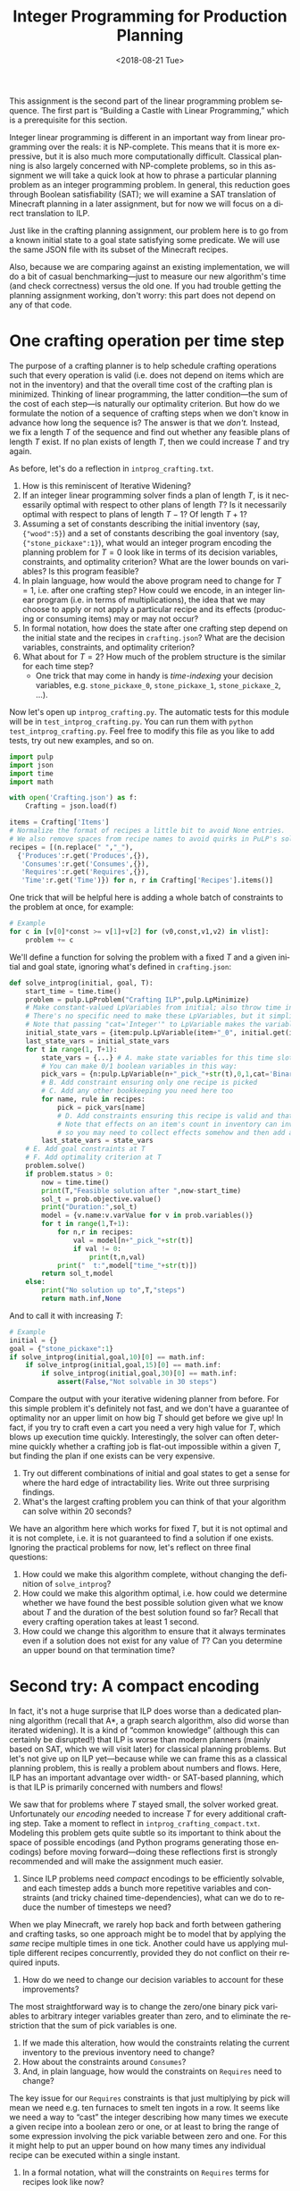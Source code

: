 #+OPTIONS: ':t *:t -:t ::t <:t H:3 \n:nil ^:t arch:headline
#+OPTIONS: author:nil broken-links:nil c:nil creator:nil
#+OPTIONS: d:(not "LOGBOOK") date:t e:t email:nil f:t inline:t num:t
#+OPTIONS: p:nil pri:nil prop:nil stat:t tags:t tasks:t tex:t
#+OPTIONS: timestamp:nil title:t toc:nil todo:t |:t
#+TITLE: Integer Programming for Production Planning
#+DATE: <2018-08-21 Tue>
#+AUTHOR: Joseph C. Osborn
#+EMAIL: joseph.osborn@pomona.edu
#+LANGUAGE: en
#+SELECT_TAGS: export
#+EXCLUDE_TAGS: noexport
#+CREATOR: Emacs 26.1 (Org mode 9.1.13)

This assignment is the second part of the linear programming problem sequence.
The first part is "Building a Castle with Linear Programming," which is a prerequisite for this section.

Integer linear programming is different in an important way from linear programming over the reals: it is NP-complete.
This means that it is more expressive, but it is also much more computationally difficult.
Classical planning is also largely concerned with NP-complete problems, so in this assignment we will take a quick look at how to phrase a particular planning problem as an integer programming problem.
In general, this reduction goes through Boolean satisfiability (SAT); we will examine a SAT translation of Minecraft planning in a later assignment, but for now we will focus on a direct translation to ILP.

Just like in the crafting planning assignment, our problem here is to go from a known initial state to a goal state satisfying some predicate.
We will use the same JSON file with its subset of the Minecraft recipes.

Also, because we are comparing against an existing implementation, we will do a bit of casual benchmarking---just to measure our new algorithm's time (and check correctness) versus the old one.
If you had trouble getting the planning assignment working, don't worry: this part does not depend on any of that code. 

* One crafting operation per time step

The purpose of a crafting planner is to help schedule crafting operations such that every operation is valid (i.e. does not depend on items which are not in the inventory) and that the overall time cost of the crafting plan is minimized.
Thinking of linear programming, the latter condition---the sum of the cost of each step---is naturally our optimality criterion.
But how do we formulate the notion of a sequence of crafting steps when we don't know in advance how long the sequence is?
The answer is that we /don't./
Instead, we fix a length $T$ of the sequence and find out whether any feasible plans of length $T$ exist.
If no plan exists of length $T$, then we could increase $T$ and try again.

As before, let's do a reflection in =intprog_crafting.txt=. 

1. How is this reminiscent of Iterative Widening?
2. If an integer linear programming solver finds a plan of length $T$, is it necessarily optimal with respect to other plans of length $T$?  Is it necessarily optimal with respect to plans of length $T-1$?  Of length $T+1$?
3. Assuming a set of constants describing the initial inventory (say, ={"wood":5}=) and a set of constants describing the goal inventory (say, ={"stone_pickaxe":1}=), what would an integer program encoding the planning problem for $T=0$ look like in terms of its decision variables, constraints, and optimality criterion?  What are the lower bounds on variables?  Is this program feasible?
4. In plain language, how would the above program need to change for $T=1$, i.e. after one crafting step?  How could we encode, in an integer linear program (i.e. in terms of multiplications), the idea that we may choose to apply or not apply a particular recipe and its effects (producing or consuming items) may or may not occur?
5. In formal notation, how does the state after one crafting step depend on the initial state and the recipes in =crafting.json=?  What are the decision variables, constraints, and optimality criterion?
6. What about for $T=2$?  How much of the problem structure is the similar for each time step?
  - One trick that may come in handy is /time-indexing/ your decision variables, e.g. =stone_pickaxe_0=, =stone_pickaxe_1=, =stone_pickaxe_2=, ...).

Now let's open up =intprog_crafting.py=.
The automatic tests for this module will be in =test_intprog_crafting.py=.
You can run them with =python test_intprog_crafting.py=.
Feel free to modify this file as you like to add tests, try out new examples, and so on.

#+BEGIN_SRC python
import pulp
import json
import time
import math

with open('Crafting.json') as f:
    Crafting = json.load(f)

items = Crafting['Items']
# Normalize the format of recipes a little bit to avoid None entries.
# We also remove spaces from recipe names to avoid quirks in PuLP's solvers.
recipes = [(n.replace(" ","_"),
  {'Produces':r.get('Produces',{}),
   'Consumes':r.get('Consumes',{}),
   'Requires':r.get('Requires',{}),
   'Time':r.get('Time')}) for n, r in Crafting['Recipes'].items()]
#+END_SRC

One trick that will be helpful here is adding a whole batch of constraints to the problem at once, for example:
#+BEGIN_SRC python
# Example
for c in [v[0]*const >= v[1]+v[2] for (v0,const,v1,v2) in vlist]:
    problem += c
#+END_SRC

We'll define a function for solving the problem with a fixed $T$ and a given initial and goal state, ignoring what's defined in =crafting.json=:

#+BEGIN_SRC python
def solve_intprog(initial, goal, T):
    start_time = time.time()
    problem = pulp.LpProblem("Crafting ILP",pulp.LpMinimize)
    # Make constant-valued LpVariables from initial; also throw time in with other state variables.
    # There's no specific need to make these LpVariables, but it simplifies things to know that the type of initial_state_vars, the type of last_state_vars, and the type of state_vars are all the same.
    # Note that passing "cat='Integer'" to LpVariable makes the variable integral instead of real.
    initial_state_vars = {item:pulp.LpVariable(item+"_0", initial.get(item,0), initial.get(item,0),cat='Integer') for s in items+['time']}
    last_state_vars = initial_state_vars
    for t in range(1, T+1):
        state_vars = {...} # A. make state variables for this time slot
        # You can make 0/1 boolean variables in this way:
        pick_vars = {n:pulp.LpVariable(n+"_pick_"+str(t),0,1,cat='Binary') for n,_r in recipes}
        # B. Add constraint ensuring only one recipe is picked
        # C. Add any other bookkeeping you need here too
        for name, rule in recipes:
            pick = pick_vars[name]
            # D. Add constraints ensuring this recipe is valid and that its effects will hold.
            # Note that effects on an item's count in inventory can involve multiple recipes, 
            # so you may need to collect effects somehow and then add a constraint after looking at all recipes.
        last_state_vars = state_vars          
    # E. Add goal constraints at T
    # F. Add optimality criterion at T
    problem.solve()
    if problem.status > 0:
        now = time.time()
        print(T,"Feasible solution after ",now-start_time)
        sol_t = prob.objective.value()
        print("Duration:",sol_t)
        model = {v.name:v.varValue for v in prob.variables()}
        for t in range(1,T+1):
            for n,r in recipes:
                val = model[n+"_pick_"+str(t)]
                if val != 0:
                    print(t,n,val)
            print("  t:",model["time_"+str(t)])
        return sol_t,model
    else:
        print("No solution up to",T,"steps")
        return math.inf,None
#+END_SRC

And to call it with increasing $T$:
#+BEGIN_SRC python
# Example
initial = {}
goal = {"stone_pickaxe":1}
if solve_intprog(initial,goal,10)[0] == math.inf:
    if solve_intprog(initial,goal,15)[0] == math.inf:
        if solve_intprog(initial,goal,30)[0] == math.inf:
            assert(False,"Not solvable in 30 steps")
#+END_SRC

Compare the output with your iterative widening planner from before.
For this simple problem it's definitely not fast, and we don't have a guarantee of optimality nor an upper limit on how big $T$ should get before we give up!  
In fact, if you try to craft even a cart you need a very high value for $T$, which blows up execution time quickly.
Interestingly, the solver can often determine quickly whether a crafting job is flat-out impossible within a given $T$, but finding the plan if one exists can be very expensive.

7. Try out different combinations of initial and goal states to get a sense for where the hard edge of intractability lies.  Write out three surprising findings.
8. What's the largest crafting problem you can think of that your algorithm can solve within 20 seconds?

We have an algorithm here which works for fixed $T$, but it is not optimal and it is not complete, i.e. it is not guaranteed to find a solution if one exists.
Ignoring the practical problems for now, let's reflect on three final questions:

9. How could we make this algorithm complete, without changing the definition of =solve_intprog=?
10. How could we make this algorithm optimal, i.e. how could we determine whether we have found the best possible solution given what we know about $T$ and the duration of the best solution found so far?  Recall that every crafting operation takes at least 1 second.
11. How could we change this algorithm to ensure that it always terminates even if a solution does not exist for any value of $T$?  Can you determine an upper bound on that termination time?

* Second try: A compact encoding

In fact, it's not a huge surprise that ILP does worse than a dedicated planning algorithm (recall that A*, a graph search algorithm, also did worse than iterated widening). 
It is a kind of "common knowledge" (although this can certainly be disrupted!) that ILP is worse than modern planners (mainly based on SAT, which we will visit later) for classical planning problems.
But let's not give up on ILP yet---because while we can frame this as a classical planning problem, this is really a problem about numbers and flows.
Here, ILP has an important advantage over width- or SAT-based planning, which is that ILP is primarily concerned with numbers and flows!

We saw that for problems where $T$ stayed small, the solver worked great.
Unfortunately our /encoding/ needed to increase $T$ for every additional crafting step.
Take a moment to reflect in =intprog_crafting_compact.txt=.
Modeling this problem gets quite subtle so its important to think about the space of possible encodings (and Python programs generating those encodings) before moving forward---doing these reflections first is strongly recommended and will make the assignment much easier.

1. Since ILP problems need /compact/ encodings to be efficiently solvable, and each timestep adds a bunch more repetitive variables and constraints (and tricky chained time-dependencies), what can we do to reduce the number of timesteps we need?

When we play Minecraft, we rarely hop back and forth between gathering and crafting tasks, so one approach might be to model that by applying the /same/ recipe multiple times in one tick.
Another could have us applying multiple different recipes concurrently, provided they do not conflict on their required inputs.

2. How do we need to change our decision variables to account for these improvements?

The most straightforward way is to change the zero/one binary pick variables to arbitrary integer variables greater than zero, and to eliminate the restriction that the sum of pick variables is one.

3. If we made this alteration, how would the constraints relating the current inventory to the previous inventory need to change?
4. How about the constraints around =Consumes=?
5. And, in plain language, how would the constraints on =Requires= need to change?

The key issue for our =Requires= constraints is that just multiplying by pick will mean we need e.g. ten furnaces to smelt ten ingots in a row.
It seems like we need a way to "cast" the integer describing how many times we execute a given recipe into a boolean zero or one, or at least to bring the range of some expression involving the pick variable between zero and one.
For this it might help to put an upper bound on how many times any individual recipe can be executed within a single instant.

6. In a formal notation, what will the constraints on =Requires= terms for recipes look like now?

Let's give it a try in =intprog_crafting_compact.py=.
The automatic tests for this module are in =test_intprog_crafting_compact.py=.
You can run them with =python test_intprog_crafting_compact.py=.
Feel free to modify this file as you like to add tests, try out new examples, and so on.

#+BEGIN_SRC python
import pulp
import json
import time
import math

def solve_intprog_compact(initial, goal, T):
    start_time = time.time()
    problem = pulp.LpProblem("Crafting ILP",pulp.LpMinimize)
    # Make constant-valued LpVariables from initial; also throw time in with other state variables.
    # There's no specific need to make these LpVariables, but it simplifies things to know that the type of initial_state_vars, the type of last_state_vars, and the type of state_vars are all the same.
    # Note that passing "cat='Integer'" to LpVariable makes the variable integral instead of real.
    initial_state_vars = {item:pulp.LpVariable(item+"_0", initial.get(item,0), initial.get(item,0),cat='Integer') for s in items+['time']}
    last_state_vars = initial_state_vars
    for t in range(1, T+1):
        state_vars = {...} # A. make state variables for this time slot
        # B. Define your own pick variables here.  You may want to give them a (very high) upper bound---that could be useful in formulating constraints!
        pick_vars = {n:pulp.LpVariable(n+"_pick_"+str(t),0,upper,cat='Integer') for n,_r in recipes}
        # C. Add any other bookkeeping you need here too
        for name, rule in recipes:
            pick = pick_vars[name]
            # D. Add constraints ensuring this recipe is valid and that its effects will hold.
            # Note that effects on an item's count in inventory can involve multiple recipes, 
            # so you may need to collect effects somehow and then add a constraint after looking at all recipes.
            # Also remember to handle =Produces= and =Requires= correctly in the multiple-execution, multiple-recipe case!  Keep in mind that each recipe can also be seen as "producing" time.
        last_state_vars = state_vars
    # E. Add goal constraints at T
    # F. Add optimality criterion at T
    problem.solve()
    if problem.status > 0:
        now = time.time()
        print(T,"Feasible solution after ",now-start_time)
        sol_t = prob.objective.value()
        print("Duration:",sol_t)
        model = {v.name:v.varValue for v in prob.variables()}
        for t in range(1,T+1):
            for n,r in recipes:
                val = model[n+"_pick_"+str(t)]
                if val != 0:
                    print(t,n,val)
            print("  t:",model["time_"+str(t)])
        return sol_t,model
    else:
        print("No solution up to",T,"steps")
        return math.inf,None
#+END_SRC

And again, we can call it with increasing $T$:
#+BEGIN_SRC python
initial = {}
goal = {"stone_pickaxe":1}
if solve_intprog_compact(initial,goal,5)[0] == math.inf:
    if solve_intprog_compact(initial,goal,10)[0] == math.inf:
        if solve_intprog_compact(initial,goal,20)[0] == math.inf:
            assert(False,"Not solvable in 20 steps with parallel execution")

initial = {}
goal = {"stone_pickaxe":100}
if solve_intprog_compact(initial,goal,5)[0] == math.inf:
    if solve_intprog_compact(initial,goal,10)[0] == math.inf:
        if solve_intprog_compact(initial,goal,20)[0] == math.inf:
            assert(False,"Not solvable in 20 steps with parallel execution")

#+END_SRC

The performance characteristics of this approach are radically different.
Take some time to compare against your initial ILP implementation and against the iterative widening algorithm from before; then reflect on the following questions.

7. Try this algorithm with different combinations of initial and goal states.  How does performance vary with the number of distinct items, the number of items total, and the length of the dependency chain involved in creating the items?
8. What's the largest crafting problem you can think of that your algorithm can solve within 20 seconds?
9. What is the exact meaning of "an optimal solution" for a given execution of this planning algorithm, and how does this definition relate to the total duration of the plan and the number of steps $T$?  Is there anything surprising about the plans that come out?
10. In plain language (but in some detail), how would you change this encoding to handle multiple (say, integer $K$) agents acting in parallel, such that every recipe executed at a given timestep must be executed by exactly one agent and that enough of the =Requires= (furnaces, tools, etc) are available for each agent to do the work?  What might the decision variables, constraints, and optimality criterion be? 
11. Are there Minecraft planning problems for which it's better to use the iterative widening planner versus the ILP planner?
12. Can you name two different planning domains outside of Minecraft, one where iterative widening should do better and one where ILP should do better?

Submit your Python files and reflections, then take a well-deserved rest!
